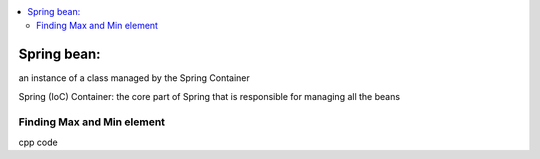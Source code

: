 
.. contents::
   :local:
   :depth: 3
   
Spring bean:
===============================================================================

an instance of a class managed by the Spring Container

Spring (IoC) Container: the core part of Spring that is responsible for managing all the beans

Finding Max and Min element
------------

cpp code


.. code:: c++
